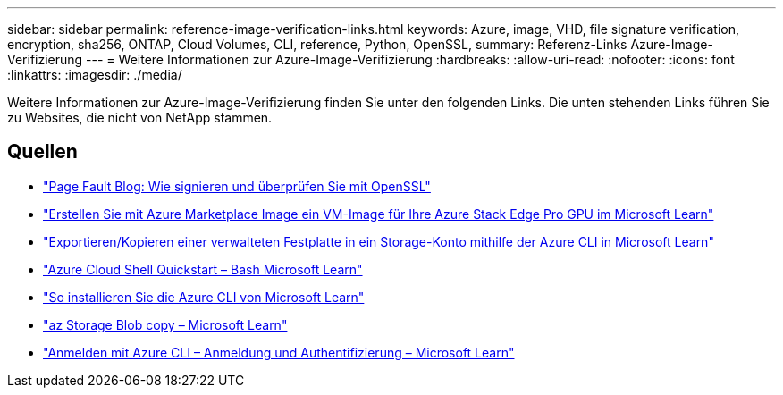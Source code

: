 ---
sidebar: sidebar 
permalink: reference-image-verification-links.html 
keywords: Azure, image, VHD, file signature verification, encryption, sha256, ONTAP, Cloud Volumes, CLI, reference, Python, OpenSSL, 
summary: Referenz-Links Azure-Image-Verifizierung 
---
= Weitere Informationen zur Azure-Image-Verifizierung
:hardbreaks:
:allow-uri-read: 
:nofooter: 
:icons: font
:linkattrs: 
:imagesdir: ./media/


[role="lead"]
Weitere Informationen zur Azure-Image-Verifizierung finden Sie unter den folgenden Links. Die unten stehenden Links führen Sie zu Websites, die nicht von NetApp stammen.



== Quellen

* https://pagefault.blog/2019/04/22/how-to-sign-and-verify-using-openssl/["Page Fault Blog: Wie signieren und überprüfen Sie mit OpenSSL"^]
* https://docs.microsoft.com/en-us/azure/databox-online/azure-stack-edge-gpu-create-virtual-machine-marketplace-image["Erstellen Sie mit Azure Marketplace Image ein VM-Image für Ihre Azure Stack Edge Pro GPU im Microsoft Learn"^]
* https://docs.microsoft.com/en-us/azure/virtual-machines/scripts/copy-managed-disks-vhd-to-storage-account["Exportieren/Kopieren einer verwalteten Festplatte in ein Storage-Konto mithilfe der Azure CLI in Microsoft Learn"^]
* https://learn.microsoft.com/en-us/azure/cloud-shell/quickstart["Azure Cloud Shell Quickstart – Bash Microsoft Learn"^]
* https://learn.microsoft.com/en-us/cli/azure/install-azure-cli["So installieren Sie die Azure CLI von Microsoft Learn"^]
* https://learn.microsoft.com/en-us/cli/azure/storage/blob/copy?view=azure-cli-latest#az-storage-blob-copy-start["az Storage Blob copy – Microsoft Learn"^]
* https://learn.microsoft.com/en-us/cli/azure/authenticate-azure-cli["Anmelden mit Azure CLI – Anmeldung und Authentifizierung – Microsoft Learn"^]

